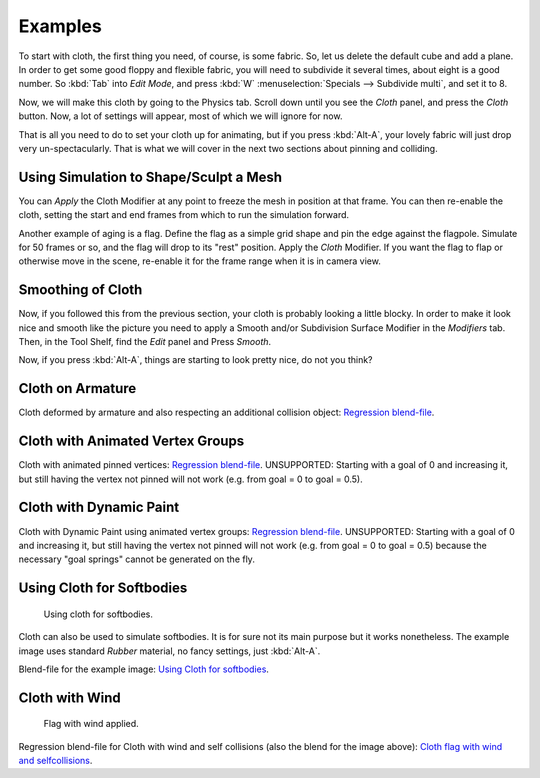 
********
Examples
********

To start with cloth, the first thing you need, of course, is some fabric. So,
let us delete the default cube and add a plane. In order to get some good floppy and flexible fabric,
you will need to subdivide it several times, about eight is a good number.
So :kbd:`Tab` into *Edit Mode*, and press :kbd:`W` :menuselection:`Specials --> Subdivide multi`,
and set it to 8.

Now, we will make this cloth by going to the Physics tab.
Scroll down until you see the *Cloth* panel, and press the *Cloth* button.
Now, a lot of settings will appear, most of which we will ignore for now.

That is all you need to do to set your cloth up for animating,
but if you press :kbd:`Alt-A`, your lovely fabric will just drop very un-spectacularly.
That is what we will cover in the next two sections about pinning and colliding.


Using Simulation to Shape/Sculpt a Mesh
=======================================

You can *Apply* the Cloth Modifier at any point to freeze the mesh in
position at that frame. You can then re-enable the cloth,
setting the start and end frames from which to run the simulation forward.

Another example of aging is a flag.
Define the flag as a simple grid shape and pin the edge against the flagpole.
Simulate for 50 frames or so, and the flag will drop to its "rest" position.
Apply the *Cloth* Modifier.
If you want the flag to flap or otherwise move in the scene,
re-enable it for the frame range when it is in camera view.


Smoothing of Cloth
==================

Now, if you followed this from the previous section, your cloth is probably looking a little blocky.
In order to make it look nice and smooth like the picture you need to apply
a Smooth and/or Subdivision Surface Modifier in the *Modifiers* tab.
Then, in the Tool Shelf, find the *Edit* panel and Press *Smooth*.

Now, if you press :kbd:`Alt-A`, things are starting to look pretty nice, do not you think?


Cloth on Armature
=================

Cloth deformed by armature and also respecting an additional collision object:
`Regression blend-file <https://wiki.blender.org/index.php/Media:Cloth-regression-armature.blend>`__.


Cloth with Animated Vertex Groups
=================================

Cloth with animated pinned vertices:
`Regression blend-file <https://wiki.blender.org/index.php/Media:Cloth_anim_vertex.blend>`__.
UNSUPPORTED: Starting with a goal of 0 and increasing it,
but still having the vertex not pinned will not work (e.g. from goal = 0 to goal = 0.5).


Cloth with Dynamic Paint
========================

Cloth with Dynamic Paint using animated vertex groups:
`Regression blend-file <https://wiki.blender.org/index.php/Media:Cloth_dynamic_paint.blend>`__.
UNSUPPORTED: Starting with a goal of 0 and increasing it, but still having the vertex not pinned will not work
(e.g. from goal = 0 to goal = 0.5) because the necessary "goal springs" cannot be generated on the fly.


Using Cloth for Softbodies
==========================

.. figure:: /images/physics_cloth_examples_softbody1.jpg
   :width: 200px

   Using cloth for softbodies.

Cloth can also be used to simulate softbodies.
It is for sure not its main purpose but it works nonetheless.
The example image uses standard *Rubber* material, no fancy settings,
just :kbd:`Alt-A`.

Blend-file for the example image:
`Using Cloth for softbodies <https://wiki.blender.org/index.php/Media:Cloth-sb1.blend>`__.


Cloth with Wind
===============

.. figure:: /images/physics_cloth_examples_flag2.jpg
   :width: 200px

   Flag with wind applied.

Regression blend-file for Cloth with wind and self collisions (also the blend for the image above):
`Cloth flag with wind and selfcollisions <https://wiki.blender.org/index.php/Media:Cloth-flag2.blend>`__.
